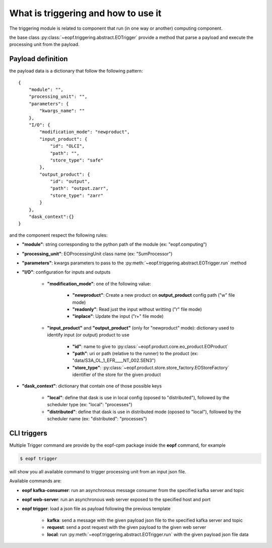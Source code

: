 What is triggering and how to use it
====================================

The triggering module is related to component that run (in one way or another) computing component.

the base class :py:class:`~eopf.triggering.abstract.EOTrigger` provide a method that parse a payload and execute
the processing unit from the payload.


Payload definition
------------------

the payload data is a dictionary that follow the following pattern::

    {
        "module": "",
        "processing_unit": "",
        "parameters": {
            "kwargs_name": ""
        },
        "I/O": {
            "modification_mode": "newproduct",
            "input_product": {
                "id": "OLCI",
                "path": "",
                "store_type": "safe"
            },
            "output_product": {
                "id": "output",
                "path": "output.zarr",
                "store_type": "zarr"
            }
        },
        "dask_context":{}
    }


and the component respect the following rules:

* **"module"**: string corresponding to the python path of the module (ex: "eopf.computing")
* **"processing_unit"**: EOProcessingUnit class name (ex: "SumProcessor")
* **"parameters"**: kwargs parameters to pass to the :py:meth:`~eopf.triggering.abstract.EOTrigger.run` method
* **"I/O"**: configuration for inputs and outputs

    - **"modification_mode"**: one of the following value:

        - **"newproduct"**: Create a new product on **output_product** config path ("w" file mode)
        - **"readonly"**: Read just the input without writting ("r" file mode)
        - **"inplace"**: Update the input ("r+" file mode)

    - **"input_product"** and **"output_product"** (only for "newproduct" mode): dictionary used to identify input (or output) product to use

        - **"id"**: name to give to :py:class:`~eopf.product.core.eo_product.EOProduct`
        - **"path"**: uri or path (relative to the runner) to the product (ex: "data/S3A_OL_1_EFR____NT_002.SEN3")
        - **"store_type"**: :py:class:`~eopf.product.store.store_factory.EOStoreFactory` identifier of the store for the given product

* **"dask_context"**: dictionary that contain one of those possible keys

    - **"local"**: define that dask is use in local config (oposed to "distributed"), followed by the scheduler type (ex: "local": "processes")
    - **"distributed"**: define that dask is use in distributed mode (oposed to "local"), followed by the scheduler name (ex: "distributed": "processes")


CLI triggers
------------

Multiple Trigger command are provide by the eopf-cpm package inside the **eopf** command, for example

.. code-block:: bash

    $ eopf trigger

will show you all available command to trigger processing unit from an input json file.

Available commands are:

* **eopf kafka-consumer**: run an asynchronous message consumer from the specified kafka server and topic
* **eopf web-server**: run an asynchronous web server exposed to the specified host and port
* **eopf trigger**: load a json file as payload following the previous template

    - **kafka**: send a message with the given payload json file to the specified kafka server and topic
    - **request**: send a post request with the given payload to the given web server
    - **local**: run :py:meth:`~eopf.triggering.abstract.EOTrigger.run` with the given payload json file data
